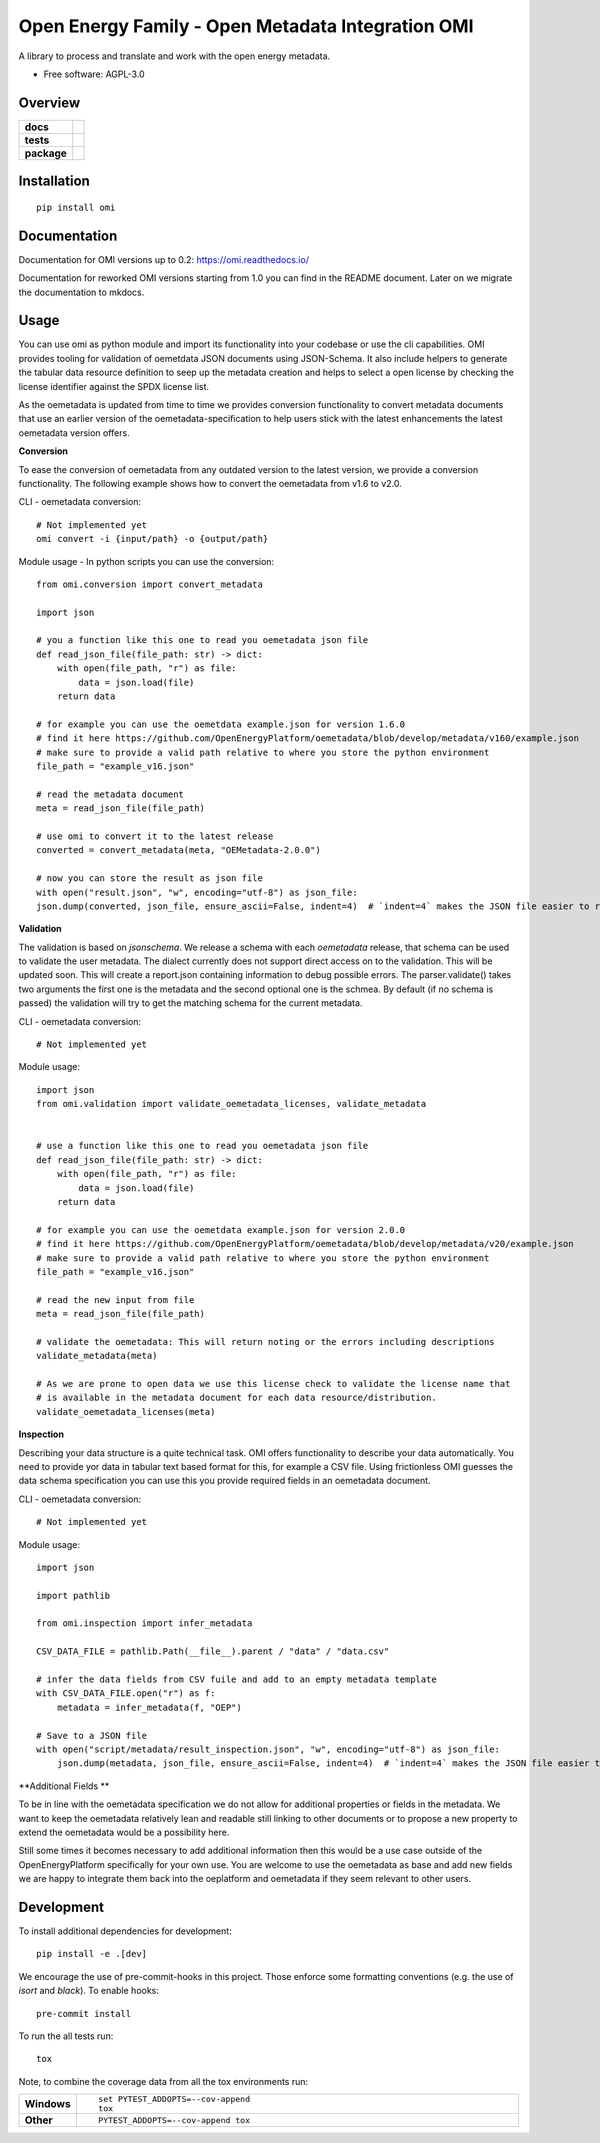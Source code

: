 ==================================================
Open Energy Family - Open Metadata Integration OMI
==================================================

A library to process and translate and work with the open energy metadata.

* Free software: AGPL-3.0

Overview
========

.. start-badges

.. list-table::
    :stub-columns: 1

    * - docs
      - |docs|
    * - tests
      - | |codecov|
    * - package
      - | |version| |wheel| |supported-versions| |supported-implementations|
        | |commits-since|
.. |docs| image:: https://readthedocs.org/projects/omi/badge/?style=flat
    :target: https://readthedocs.org/projects/omi
    :alt: Documentation Status

.. |Automated Test| image:: https://github.com/OpenEnergyPlatform/omi/actions/workflows/automated-testing.yml/badge.svg
    :target: https://github.com/OpenEnergyPlatform/omi/actions/workflows/automated-testing.yml
    :alt: Test status

.. |codecov| image:: https://codecov.io/github/OpenEnergyPlatform/omi/coverage.svg?branch=master
    :alt: Coverage Status
    :target: https://codecov.io/github/OpenEnergyPlatform/omi

.. |version| image:: https://img.shields.io/pypi/v/omi.svg
    :alt: PyPI Package latest release
    :target: https://pypi.org/project/omi

.. |commits-since| image:: https://img.shields.io/github/commits-since/OpenEnergyPlatform/omi/v0.2.1.svg
    :alt: Commits since latest release
    :target: https://github.com/OpenEnergyPlatform/omi/compare/v0.2.1...master

.. |wheel| image:: https://img.shields.io/pypi/wheel/omi.svg
    :alt: PyPI Wheel
    :target: https://pypi.org/project/omi

.. |supported-versions| image:: https://img.shields.io/pypi/pyversions/omi.svg
    :alt: Supported versions
    :target: https://pypi.org/project/omi

.. |supported-implementations| image:: https://img.shields.io/pypi/implementation/omi.svg
    :alt: Supported implementations
    :target: https://pypi.org/project/omi


.. end-badges

Installation
============

::

    pip install omi

Documentation
=============

Documentation for OMI versions up to 0.2:
https://omi.readthedocs.io/

Documentation for reworked OMI versions starting from 1.0 you can find in the README document. Later on we migrate the documentation to mkdocs.

Usage
=====

You can use omi as python module and import its functionality into your codebase or use the cli capabilities. OMI provides tooling for validation
of oemetdata JSON documents using JSON-Schema. It also include helpers to generate the tabular data resource definition to seep up the metadata
creation and helps to select a open license by checking the license identifier against the SPDX license list.

As the oemetadata is updated from time to time we provides conversion functionality to convert metadata documents that use an earlier version
of the oemetadata-specification to help users stick with the latest enhancements the latest oemetadata version offers.

**Conversion**

To ease the conversion of oemetadata from any outdated version to the latest version, we provide a
conversion functionality. The following example shows how to convert the oemetadata from v1.6 to v2.0.

CLI - oemetadata conversion::

    # Not implemented yet
    omi convert -i {input/path} -o {output/path}

Module usage - In python scripts you can use the conversion::

    from omi.conversion import convert_metadata

    import json

    # you a function like this one to read you oemetadata json file
    def read_json_file(file_path: str) -> dict:
        with open(file_path, "r") as file:
            data = json.load(file)
        return data

    # for example you can use the oemetdata example.json for version 1.6.0
    # find it here https://github.com/OpenEnergyPlatform/oemetadata/blob/develop/metadata/v160/example.json
    # make sure to provide a valid path relative to where you store the python environment
    file_path = "example_v16.json"

    # read the metadata document
    meta = read_json_file(file_path)

    # use omi to convert it to the latest release
    converted = convert_metadata(meta, "OEMetadata-2.0.0")

    # now you can store the result as json file
    with open("result.json", "w", encoding="utf-8") as json_file:
    json.dump(converted, json_file, ensure_ascii=False, indent=4)  # `indent=4` makes the JSON file easier to read


**Validation**

The validation is based on `jsonschema`. We release a schema with each `oemetadata` release, that schema
can be used to validate the user metadata. The dialect currently does not support direct access on to the
validation. This will be updated soon.
This will create a report.json containing information to debug possible errors. The parser.validate() takes
two arguments the first one is the metadata and the second optional one is the schmea. By default (if no schema is passed)
the validation will try to get the matching schema for the current metadata.


CLI - oemetadata conversion::

    # Not implemented yet


Module usage::

    import json
    from omi.validation import validate_oemetadata_licenses, validate_metadata


    # use a function like this one to read you oemetadata json file
    def read_json_file(file_path: str) -> dict:
        with open(file_path, "r") as file:
            data = json.load(file)
        return data

    # for example you can use the oemetdata example.json for version 2.0.0
    # find it here https://github.com/OpenEnergyPlatform/oemetadata/blob/develop/metadata/v20/example.json
    # make sure to provide a valid path relative to where you store the python environment
    file_path = "example_v16.json"

    # read the new input from file
    meta = read_json_file(file_path)

    # validate the oemetadata: This will return noting or the errors including descriptions
    validate_metadata(meta)

    # As we are prone to open data we use this license check to validate the license name that
    # is available in the metadata document for each data resource/distribution.
    validate_oemetadata_licenses(meta)


**Inspection**

Describing your data structure is a quite technical task. OMI offers functionality to describe your data automatically.
You need to provide yor data in tabular text based format for this, for example a CSV file. Using frictionless OMI
guesses the data schema specification you can use this you provide required fields in an oemetadata document.

CLI - oemetadata conversion::

    # Not implemented yet

Module usage::

    import json

    import pathlib

    from omi.inspection import infer_metadata

    CSV_DATA_FILE = pathlib.Path(__file__).parent / "data" / "data.csv"

    # infer the data fields from CSV fuile and add to an empty metadata template
    with CSV_DATA_FILE.open("r") as f:
        metadata = infer_metadata(f, "OEP")

    # Save to a JSON file
    with open("script/metadata/result_inspection.json", "w", encoding="utf-8") as json_file:
        json.dump(metadata, json_file, ensure_ascii=False, indent=4)  # `indent=4` makes the JSON file easier to read

**Additional Fields **

To be in line with the oemetadata specification we do not allow for additional properties or fields in the metadata.
We want to keep the oemetadata relatively lean and readable still linking to other documents or to
propose a new property to extend the oemetadata would be a possibility here.

Still some times it becomes necessary to add additional information then this would be a use case outside of the OpenEnergyPlatform
specifically for your own use. You are welcome to use the oemetadata as base and add new fields we are happy to integrate them
back into the oeplatform and oemetadata if they seem relevant to other users.

Development
===========

To install additional dependencies for development::

    pip install -e .[dev]

We encourage the use of pre-commit-hooks in this project. Those enforce some
formatting conventions (e.g. the use of `isort` and `black`). To enable hooks::

    pre-commit install

To run the all tests run::

    tox

Note, to combine the coverage data from all the tox environments run:

.. list-table::
    :widths: 10 90
    :stub-columns: 1

    - - Windows
      - ::

            set PYTEST_ADDOPTS=--cov-append
            tox

    - - Other
      - ::

            PYTEST_ADDOPTS=--cov-append tox
